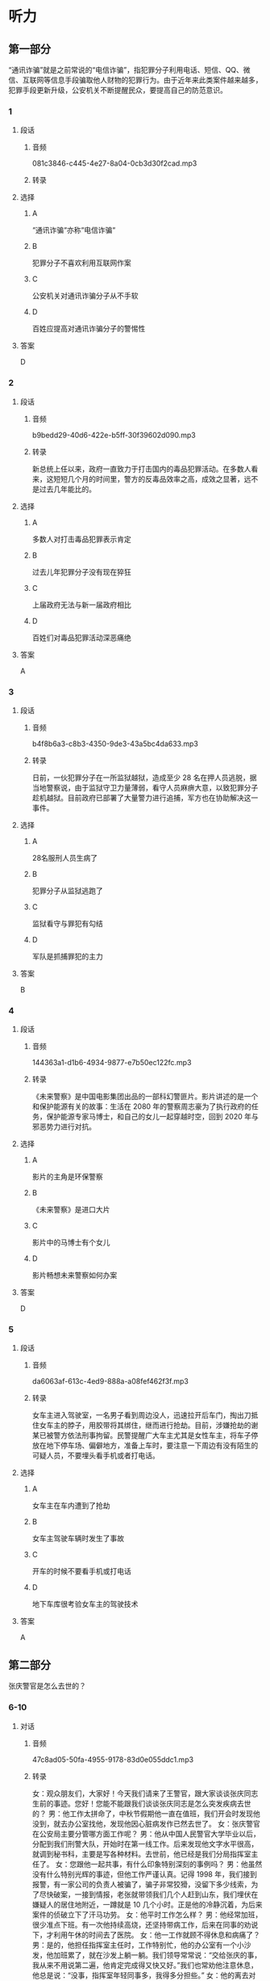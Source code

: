 * 听力
** 第一部分
“通讯诈骗”就是之前常说的“电信诈骗”，指犯罪分子利用电话、短信、QQ、微信、互联网等信息手段骗取他人财物的犯罪行为。由于近年来此类案件越来越多，犯罪手段更新升级，公安机关不断提醒民众，要提高自己的防范意识。
*** 1
:PROPERTIES:
:ID: 55e932de-7176-4121-b9a1-5f0cda02f0be
:EXPORT-ID: 6e4af68c-3365-49d9-bfcc-70d2ee989ab7
:END:
**** 段话
***** 音频
081c3846-c445-4e27-8a04-0cb3d30f2cad.mp3
***** 转录
**** 选择
***** A
“通讯诈骗“亦称“电信诈骗“
***** B
犯罪分子不喜欢利用互联网作案
***** C
公安机关对通讯诈骗分子从不手软
***** D
百姓应提高对通讯诈骗分子的警惕性
**** 答案
D
*** 2
:PROPERTIES:
:ID: b0bcaf83-4f3e-48eb-9ef6-0913b7946ca9
:EXPORT-ID: 6e4af68c-3365-49d9-bfcc-70d2ee989ab7
:END:
**** 段话
***** 音频
b9bedd29-40d6-422e-b5ff-30f39602d090.mp3
***** 转录
新总统上任以来，政府一直致力于打击国内的毒品犯罪活动。在多数人看来，这短短几个月的时间里，警方的反毒品效率之高，成效之显著，远不是过去几年能比的。
**** 选择
***** A
多数人对打击毒品犯罪表示肯定
***** B
过去儿年犯罪分子没有现在猝狂
***** C
上届政府无法与新一届政府相比
***** D
百姓们对毒品犯罪活动深恶痛绝
**** 答案
A
*** 3
:PROPERTIES:
:ID: aa3226af-d462-4133-8ff5-fbb667afb4d7
:EXPORT-ID: 6e4af68c-3365-49d9-bfcc-70d2ee989ab7
:END:
**** 段话
***** 音频
b4f8b6a3-c8b3-4350-9de3-43a5bc4da633.mp3
***** 转录
日前，一伙犯罪分子在一所监狱越狱，造成至少 28 名在押人员逃脱，据当地警察说，由于监狱守卫力量薄弱，看守人员麻痹大意，以致犯罪分子趁机越狱。目前政府已部署了大量警力进行追捕，军方也在协助解决这一事件。
**** 选择
***** A
28名服刑人员生病了
***** B
犯罪分子从监狱逃跑了
***** C
监狱看守与罪犯有勾结
***** D
军队是抓捕罪犯的主力
**** 答案
B
*** 4
:PROPERTIES:
:ID: 9310987e-c7ff-47ef-9c69-209ef64967ae
:EXPORT-ID: 6e4af68c-3365-49d9-bfcc-70d2ee989ab7
:END:
**** 段话
***** 音频
144363a1-d1b6-4934-9877-e7b50ec122fc.mp3
***** 转录
《未来警察》是中国电影集团出品的一部科幻警匪片。影片讲述的是一个和保护能源有关的故事：生活在 2080 年的警察周志豪为了执行政府的任务，保护能源专家马博士，和自己的女儿一起穿越时空，回到 2020 年与邪恶势力进行对抗。
**** 选择
***** A
影片的主角是环保警察
***** B
《未来警察》是进口大片
***** C
影片中的马博士有个女儿
***** D
影片畅想未来警察如何办案
**** 答案
D
*** 5
:PROPERTIES:
:ID: 73911822-a122-4fa2-b7db-53e3bd6ff962
:EXPORT-ID: 6e4af68c-3365-49d9-bfcc-70d2ee989ab7
:END:
**** 段话
***** 音频
da6063af-613c-4ed9-888a-a08fef462f3f.mp3
***** 转录
女车主进入驾驶室，一名男子看到周边没人，迅速拉开后车门，掏出刀抵住女车主的脖子，用胶带将其绑住，继而进行抢劫。目前，涉嫌抢劫的谢某已被警方依法刑事拘留。民警提醒广大车主尤其是女性车主，将车子停放在地下停车场、偏僻地方，准备上车时，要注意一下周边有没有陌生的可疑人员，不要埋头看手机或者打电话。
**** 选择
***** A
女车主在车内遭到了抢劫
***** B
女车主驾驶车辆时发生了事故
***** C
开车的时候不要看手机或打电话
***** D
地下车库很考验女车主的驾驶技术
**** 答案
A
** 第二部分
张庆警官是怎么去世的？
*** 6-10
:PROPERTIES:
:ID: 611c75a4-19e6-4937-a89c-c64151ec486b
:EXPORT-ID: 7304a4a2-efe6-4d8e-96dc-e419347c7a56
:END:
**** 对话
***** 音频
47c8ad05-50fa-4955-9178-83d0e055ddc1.mp3
***** 转录
女：观众朋友们，大家好！今天我们请来了王警官，跟大家谈谈张庆同志生前的事迹。您好！您能不能跟我们谈谈张庆同志是怎么突发疾病去世的？
男：他工作太拼命了，中秋节假期他一直在值班，我们开会时发现他没到，就去办公室找他，发现他因心脏病发作已然去世了。
女：张庆警官在公安局主要分管哪方面工作呢？
男：他从中国人民警官大学毕业以后，分配到我们刑警大队，开始时在第一线工作。后来发现他文字水平很高，就调到秘书科，主要是写各种材料。去世前，他已经是我们分局指挥室主任了。
女：您跟他一起共事，有什么印象特别深刻的事例吗？
男：他虽然没有什么特别光辉的事迹，但他工作严谨认真。记得 1998 年，我们接到报警，有一家公司的负责人被骗了，骗子非常狡猾，没留下多少线索，为了尽快破案，一接到情报，老张就带领我们几个人赶到山东，我们埋伏在嫌疑人的居住地附近，一蹲就是 10 几个小时。正是他的冷静沉着，为后来案件的侦破立下了汗马功劳。
女：他平时工作怎么样？
男：他经常加班，很少准点下班。有一次他持续高烧，还坚持带病工作，后来在同事的劝说下，才利用午休的时间去了医院。
女：他一工作就顾不得休息和病痛了？
男：是的，他担任指挥室主任时，工作特别忙，他的办公室有一个小沙发，他加班累了，就在沙发上躺一躺。我们领导常常说：“交给张庆的事，我从来不用说第二遍，他肯定完成得又快又好。”我们也常劝他注意休息，他总是说：“没事，指挥室年轻同事多，我得多分担些。”
女：他的离去对他的家庭打击很大吧？
男：那是当然的，但是他的家属很坚强。他的家庭经济情况比较困难，但他在单位从来不说家里的事。
**** 题目
***** 6
:PROPERTIES:
:ID: c5674c92-d844-48fc-9f45-668eeded7e63
:END:
****** 问题
******* 音频
8947afb8-ef89-4068-8a02-7ae181244c2c.mp3
******* 转录
****** 选择
******* A
突发疾病去世的
******* B
在战役中牺牲的
******* C
为救同事牺牲的
******* D
遭遇车祸去世的
****** 答案
A
***** 7
:PROPERTIES:
:ID: 0001bef4-9ffb-4a25-8813-db83f65fcd34
:END:
****** 问题
******* 音频
091729d9-067d-47f4-8fa6-1262c410d8a4.mp3
******* 转录
张庆刚毕业时在什么部门工作？
****** 选择
******* A
第一线
******* B
秘书科
******* C
指挥室
******* D
人事科
****** 答案
A
***** 8
:PROPERTIES:
:ID: fdcc36f2-f240-4b5f-867e-c8a9efe88363
:END:
****** 问题
******* 音频
b9e10fef-de13-4287-aefc-ef7019e8f33d.mp3
******* 转录
同事对张庆印象最深刻的一件事情是什么？
****** 选择
******* A
张庆骗了狡猾的骗二
******* B
 1998年随张庆破诈骗案
******* C
张庆将嫌疑人一直追到山东
******* D
 98年破案，张庆落下了病根
****** 答案
B
***** 9
:PROPERTIES:
:ID: 1631610a-481a-4c73-90cd-4c43a871184b
:END:
****** 问题
******* 音频
febff505-dff7-4af6-89a2-07a913de9f8f.mp3
******* 转录
张庆的领导对他的工作有什么评价？
****** 选择
******* A
他对年轻人百般呵护
******* B
他一工作就想不起来休息
******* C
他热爱工作甚于自己的身体
******* D
工作交给张庆就一百个放心吧
****** 答案
D
***** 10
:PROPERTIES:
:ID: 131b3ff0-afbb-49ca-953e-0c9a75ce7084
:END:
****** 问题
******* 音频
d9ebb59c-b93b-4098-a975-82baba9bd058.mp3
******* 转录
张庆的家庭情况怎么样？
****** 选择
******* A
家庭成员众多
******* B
亲属关系复杂
******* C
家事对外都保密
******* D
家庭经济条件不好
****** 答案
D
** 第三部分
*** 11-13
:PROPERTIES:
:ID: 118408f8-f12b-4c32-85c0-baad08513aca
:EXPORT-ID: 7304a4a2-efe6-4d8e-96dc-e419347c7a56
:END:
**** 课文
***** 音频
7f55da58-b6a2-4c9c-bf44-35bd50796164.mp3
***** 转录
好好说话听起来是件简单的事情，实际却不一定，这是一种能力、一种智慧、一种修养。好好说话不是指爱说话、风趣幽默，能讲出很深刻、很有独到见解和哲理的话，而是说不要信口开河、胡言乱语；在激动的时候控制自己的情绪，照顾别人的感受；说话要分清场合对象，注意说话的方法方式。
作为一名警察，好好说话尤其重要。
有一回，我调解两个人的矛盾，其中一人不满，大怒起来：“你们这些警察是白吃饭的吗？我一年交那么多税养你们是白养了，一点用也没有。”听了这话，我愤怒、厌恶，又不知道该跟他说什么。这时，有个平时话不多的老民警听不下去了，站到他面前一字一句、不卑不亢地说：“如果没有警察日夜防范小偷、强盗，没有警察对犯罪分子进行严厉打击，你的企业、你的家能够平平安安、好好发展吗？”那个人用舌头舔了舔嘴唇，服气地低下了头。
这个老民警就是个会说话的人，他听了那些话情绪一定也很激动，可是他没有暴跳如雷，也不是无言以对，而是将自己工作的崇高价值真真切切地告诉对方，让对方冷静下来。
**** 题目
***** 11
:PROPERTIES:
:ID: 25f8468b-cc34-4119-a41a-82f3a0f7f9ba
:END:
****** 问题
******* 音频
997fe6a1-085f-494f-9ede-edcbcae7e846.mp3
******* 转录
根据本文，“好好说话”指的是什么？
****** 选择
******* A
说风趣幽默的话
******* B
说富有哲理的话
******* C
想说什么就说什么
******* D
说话讲究方式方法
****** 答案
D
***** 12
:PROPERTIES:
:ID: 1540e463-3832-44f6-b62c-a14ccd7e65ba
:END:
****** 问题
******* 音频
21f06078-ad34-4426-bbf9-598c7fb3c32e.mp3
******* 转录
文章中的“养你们是白养了”是什么意思？
****** 选择
******* A
养你们很辛苦
******* B
你们要信赖我
******* C
养你们也没有用
******* D
把你们养得很白
****** 答案
C
***** 13
:PROPERTIES:
:ID: c5ffe173-4f79-4204-b0d6-ec8b4ab9bc3d
:END:
****** 问题
******* 音频
a2362be5-1e8c-408a-8fbf-6257b747d7a3.mp3
******* 转录
为什么说那位“老警察”是会说话的人？
****** 选择
******* A
他见解独到
******* B
他不感情用事
******* C
他能为对方着想
******* D
他的话以理服人
****** 答案
D
*** 14-17
:PROPERTIES:
:ID: 7d7b0ef9-60c8-46c9-af44-a196d9873c1e
:EXPORT-ID: 7304a4a2-efe6-4d8e-96dc-e419347c7a56
:END:
**** 课文
***** 音频
0520d8af-c9f5-485c-9d35-dea5b5daf87c.mp3
***** 转录
这是一个有关母亲的故事，发生在犯人与母亲之间。探望关在监狱的儿子的日子到了，一位来自大山深处的老母亲，先后乘坐马车、汽车和火车，来探望服刑的儿子。老母亲从包袱里给儿子掏出用白布包着的瓜子。瓜子已经炒熟，老母亲全嗑好了，没有皮，白花花、密密麻麻的。
儿子接过瓜子仁，手开始颤抖，他知道，山里穷，路途又远，母亲一定是卖掉了鸡蛋，还要节省许多开支才能攒够路费来看自己；来之前的那段日子，母亲肯定是白天在田里忙碌，晚上在灯下嗑瓜子，嗑好的瓜子放在一起，一点点增多，自己一粒也舍不得吃，这堆瓜子不知道母亲嗑亮了多少个夜晚。母亲没有说话，只是用衣袖擦着眼泪。
儿子低着头满心愧疚。作为身强力壮的小伙子，正是奉养母亲的时候，他却不能。在所有探监人当中，母亲衣着最为破烂。那一颗颗瓜子，包含着千言万语。儿子“扑通”一声给母亲跪下，他忏悔了。
一次，一位新婚不久的朋友向我抱怨自己的母亲，说她没文化、思想不开通；说她什么也干不了，还爱唠叨。于是，我把这个故事讲给他听。听完，他泪眼朦胧，很久没有说话。
**** 题目
***** 14
:PROPERTIES:
:ID: 1317e524-2534-4b17-af77-d3d2793d9192
:END:
****** 问题
******* 音频
9a91c248-b95b-4073-91f6-0602536f024c.mp3
******* 转录
这个犯人的母亲是怎么来到监狱的？
****** 选择
******* A
自已走路来的
******* B
跟朋友坐船来的
******* C
一个人坐飞机来的
******* D
坐马车、汽车、火车来的
****** 答案
D
***** 15
:PROPERTIES:
:ID: 48865242-7476-4022-932b-624828c05a7d
:END:
****** 问题
******* 音频
414d7313-b0ed-422e-a53b-05dab4b66da8.mp3
******* 转录
母亲给儿子带来了什么？
****** 选择
******* A
喷好的瓜子
******* B
白色的包袱
******* C
好吃的点心
******* D
崭新的衣服
****** 答案
A
***** 16
:PROPERTIES:
:ID: 50ab04ee-f896-4dae-87c9-c5b753da4b0d
:END:
****** 问题
******* 音频
c9747c33-b2d6-4fe8-97c6-2e4d5e191a0a.mp3
******* 转录
这个犯人的母亲是个什么样的人？
****** 选择
******* A
非常小气的人
******* B
很有文化的人
******* C
身强力壮的人
******* D
爱自己儿子的人
****** 答案
D
***** 17
:PROPERTIES:
:ID: f75348e2-9f1f-40d7-b606-90f5feb7789a
:END:
****** 问题
******* 音频
30b89e8f-9720-44dd-9bc5-d09b7e78ca35.mp3
******* 转录
我为什么要给朋友讲这个故事？
****** 选择
******* A
这个故事很有趣
******* B
朋友的母亲很保守
******* C
朋友抱怨自己的母亲
******* D
为了让朋友哄母亲高兴
****** 答案
C

* 阅读
** 第一部分
*** 18
**** 句子
***** A
你不认真学习，那怎么可能有好成绩是可想而知的。
***** B
这种正规组织类型的单一化，正是深人改革的主要障碍。
***** C
关于这一点，我将在下一节里加以说明，这里暂丁不谈。
***** D
这篇文章既是生活实际的反映，又是作者真挚感情的流露。
**** 答案
*** 19
**** 句子
***** A
在教学程序上，首先要建立起适应新的学科结构的思维框架。
***** B
社会学的首要任务，就是要研究社会结构的谐调和正常运行。
***** C
展望未来的计算机技术，预计将会出现以下几种峒新的计算机。
***** D
今天，我来到扬州瘦西湖的地方，游览了白塔、钓鱼台和五亭桥等风景点。
**** 答案
*** 20
**** 句子
***** A
任何时代都终究要建设新的文明，但新的文明的创造性建设都只有在原有传统的基础上才能进行。
***** B
她无奈地说：“我们还是分手吧，因为咱们俩是不同类型的人，你是现实主义者，反而我是超现实主义者。”
***** C
这幅画中既有远古彩陶图案的影响，又有20世纪抽象画风的韵昧，其平面分割、变形处理和色彩的装饰，又不乏现代意咖。
***** D
单纯的经济和文化水平的差别，还不能构成不平等，只有当这种差别妨碍一些民族享受法律所规定的平等权利时，它才成为事实上的不平等。
**** 答案
** 第二部分
*** 21
**** 段话
禁毒大队获知，[[gap]]宾馆有毒贩人住。民警在对房间进行检查时，一个房内的人拒不开门。为防止犯罚嫌疑人逃跑、跳窗和毁灭证据，民警强行进入房间，躲在卫生间的歹徒突然跳出，手持大刀对民警进行追砍，在[[gap]]犯罪嫌疑人砂刀的过程中，民警小何身体多处受伤，他强忍伤痛，在其他民警的[[gap]]下，将犯罚嫌疑人成功制服，并查获大量毒品。
**** 选择
***** A
****** 1
此
****** 2
争夺
****** 3
搭配
***** B
****** 1
其
****** 2
取得
****** 3
结合
***** C
****** 1
枸
****** 2
夺取
****** 3
配合
***** D
****** 1
该
****** 2
获取
****** 3
合作
**** 答案
*** 22
**** 段话
邻里守望制度是一种居民主动[[gap]]、与执法者积极合作的犯罪预防[[gap]]。它将邻近的居民组织起来成为警察的“「售〔仨丨。这些特殊”耳目“仵发现町疑行为后即刻报警，成员间还可相互交流，学习家庭防范[[gap]]。”邻里守望“[[gap]]增强社区居民对社区问题的关注度，从而在根本上提高社区的宜居指数。
**** 选择
***** A
****** 1
参加
****** 2
办法
****** 3
技术
****** 4
擅长于
***** B
****** 1
参与
****** 2
措施
****** 3
技巧
****** 4
有助于
***** C
****** 1
参考
****** 2
设施
****** 3
技艺
****** 4
平行于
***** D
****** 1
参照
****** 2
手段
****** 3
技能
****** 4
并列于
**** 答案
*** 23
**** 段话
一个患抑郁症的女孩与母亲发生争吵后独自出走，家人四处寻找[[gap]]，只好[[gap]]警察。在[[gap]]查看了周边的监控以后，民警发现女孩最后在一所医院附近消失。之后，民警与女孩的家人一起来医院附近，当看到仍在街头徘徊的女儿时，女孩的家人不禁[[gap]]。
**** 选择
***** A
****** 1
结果
****** 2
帮助
****** 3
逐淀
****** 4
悲喜交加
***** B
****** 1
果然
****** 2
协助
****** 3
专一
****** 4
喜笑颜开
***** C
****** 1
因果
****** 2
互助
****** 3
统一
****** 4
欢天喜地
***** D
****** 1
未果
****** 2
求助
****** 3
逐一
****** 4
喜极而泣
**** 答案
